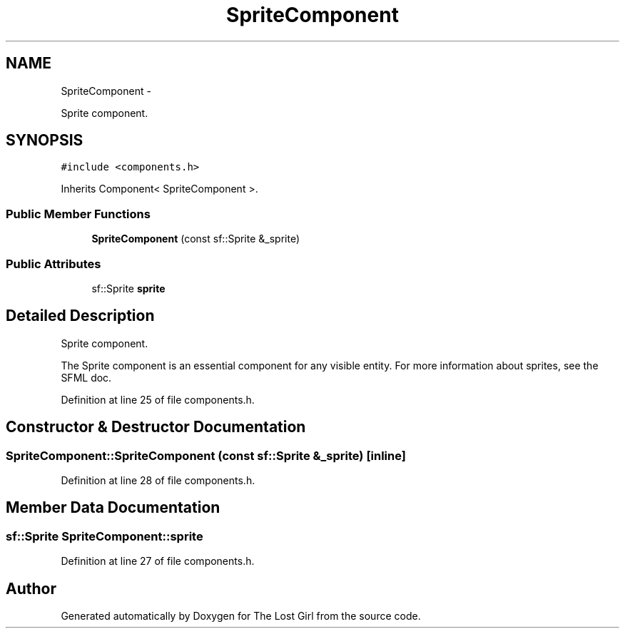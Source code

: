 .TH "SpriteComponent" 3 "Wed Oct 8 2014" "Version 0.0.8 prealpha" "The Lost Girl" \" -*- nroff -*-
.ad l
.nh
.SH NAME
SpriteComponent \- 
.PP
Sprite component\&.  

.SH SYNOPSIS
.br
.PP
.PP
\fC#include <components\&.h>\fP
.PP
Inherits Component< SpriteComponent >\&.
.SS "Public Member Functions"

.in +1c
.ti -1c
.RI "\fBSpriteComponent\fP (const sf::Sprite &_sprite)"
.br
.in -1c
.SS "Public Attributes"

.in +1c
.ti -1c
.RI "sf::Sprite \fBsprite\fP"
.br
.in -1c
.SH "Detailed Description"
.PP 
Sprite component\&. 

The Sprite component is an essential component for any visible entity\&. For more information about sprites, see the SFML doc\&. 
.PP
Definition at line 25 of file components\&.h\&.
.SH "Constructor & Destructor Documentation"
.PP 
.SS "SpriteComponent::SpriteComponent (const sf::Sprite &_sprite)\fC [inline]\fP"

.PP
Definition at line 28 of file components\&.h\&.
.SH "Member Data Documentation"
.PP 
.SS "sf::Sprite SpriteComponent::sprite"

.PP
Definition at line 27 of file components\&.h\&.

.SH "Author"
.PP 
Generated automatically by Doxygen for The Lost Girl from the source code\&.
